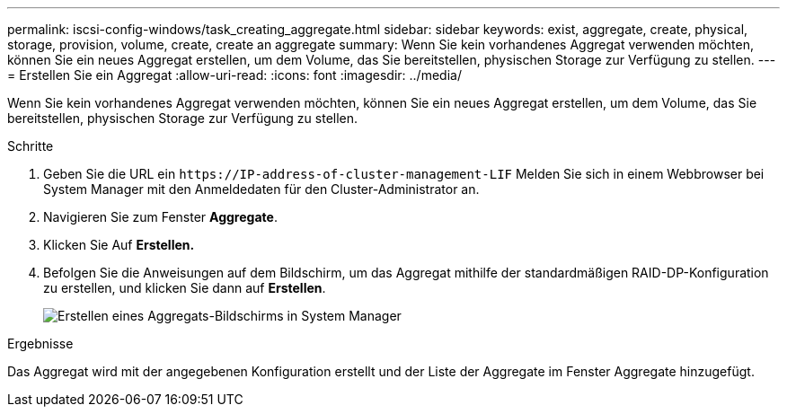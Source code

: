 ---
permalink: iscsi-config-windows/task_creating_aggregate.html 
sidebar: sidebar 
keywords: exist, aggregate, create, physical, storage, provision, volume, create, create an aggregate 
summary: Wenn Sie kein vorhandenes Aggregat verwenden möchten, können Sie ein neues Aggregat erstellen, um dem Volume, das Sie bereitstellen, physischen Storage zur Verfügung zu stellen. 
---
= Erstellen Sie ein Aggregat
:allow-uri-read: 
:icons: font
:imagesdir: ../media/


[role="lead"]
Wenn Sie kein vorhandenes Aggregat verwenden möchten, können Sie ein neues Aggregat erstellen, um dem Volume, das Sie bereitstellen, physischen Storage zur Verfügung zu stellen.

.Schritte
. Geben Sie die URL ein `+https://IP-address-of-cluster-management-LIF+` Melden Sie sich in einem Webbrowser bei System Manager mit den Anmeldedaten für den Cluster-Administrator an.
. Navigieren Sie zum Fenster *Aggregate*.
. Klicken Sie Auf *Erstellen.*
. Befolgen Sie die Anweisungen auf dem Bildschirm, um das Aggregat mithilfe der standardmäßigen RAID-DP-Konfiguration zu erstellen, und klicken Sie dann auf *Erstellen*.
+
image::../media/aggregate_creation_iscsi_windows.gif[Erstellen eines Aggregats-Bildschirms in System Manager]



.Ergebnisse
Das Aggregat wird mit der angegebenen Konfiguration erstellt und der Liste der Aggregate im Fenster Aggregate hinzugefügt.
